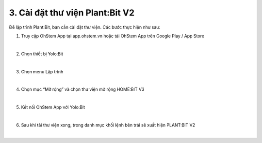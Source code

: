 3. Cài đặt thư viện Plant:Bit V2
=========================================

Để lập trình Plant:Bit, bạn cần cài đặt thư viện. Các bước thực hiện như sau:

1. Truy cập OhStem App tại app.ohstem.vn hoặc tải OhStem App trên Google Play / App Store

.. image:: images/planbit_23.png
    :scale: 150% 
    :align: center
|
2.  Chọn thiết bị Yolo:Bit

.. image:: images/planbit_24.png
    :scale: 150%
    :align: center
|
3. Chọn menu Lập trình

.. image:: images/planbit_25.png
    :scale: 150%
    :align: center
|
4. Chọn mục “Mở rộng” và chọn thư viện mở rộng HOME:BIT V3

.. image:: images/planbit_26.png
    :scale: 150%
    :align: center
|
5. Kết nối OhStem App với Yolo:Bit

.. image:: images/planbit_27.png
    :scale: 150%
    :align: center
|
6. Sau khi tải thư viện xong, trong danh mục khối lệnh bên trái sẽ xuất hiện PLANT:BIT V2

.. image:: images/planbit_28.png
    :scale: 70%
    :align: center
|
 
